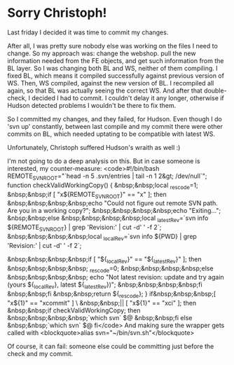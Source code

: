 * Sorry Christoph!

Last friday I decided it was time to commit my changes.

After all, I was pretty sure nobody else was working on the files I need to change. So my approach was: change the webshop. pull the new information needed from the FE objects, and get such information from the BL layer. So I was changing both BL and WS, neither of them compiling. I fixed BL, which means it compiled successfully against previous version of WS. Then, WS compiled, against the new version of BL. I recompiled all again, so that BL was actually seeing the correct WS. And after that double-check, I decided I had to commit. I couldn't delay it any longer, otherwise if Hudson detected problems I wouldn't be there to fix them.

So I committed my changes, and they failed, for Hudson. Even though I do 'svn up' constantly, between last compile and my commit there were other commits on BL, which needed uptating to be compatible with latest WS.

Unfortunately, Christoph suffered Hudson's wraith as well :)

I'm not going to do a deep analysis on this. But in case someone is interested, my counter-measure:
<code>#!/bin/bash
REMOTE_SVNROOT="`head -n 5 .svn/entries | tail -n 1 2&gt; /dev/null`";
function checkValidWorkingCopy() {
&nbsp;&nbsp;local _rescode=1;
&nbsp;&nbsp;if [ "x${REMOTE_SVNROOT}" == "x" ]; then
&nbsp;&nbsp;&nbsp;&nbsp;echo "Could not figure out remote SVN path. Are you in a working copy?";
&nbsp;&nbsp;&nbsp;&nbsp;echo "Exiting...";
&nbsp;&nbsp;else
&nbsp;&nbsp;&nbsp;&nbsp;local _latestRev=`svn info ${REMOTE_SVNROOT} | grep 'Revision:' | cut -d' ' -f 2`;
&nbsp;&nbsp;&nbsp;&nbsp;local _localRev=`svn info ${PWD} | grep 'Revision:' | cut -d' ' -f 2`;
#    echo "local=${_localRev}, ${REMOTE_SVNROOT}=${_latestRev}";
&nbsp;&nbsp;&nbsp;&nbsp;if [ "${_localRev}" == "${_latestRev}" ]; then
&nbsp;&nbsp;&nbsp;&nbsp;  _rescode=0;
&nbsp;&nbsp;&nbsp;&nbsp;else
&nbsp;&nbsp;&nbsp;&nbsp;  echo "Not latest revision: update and try again (yours ${_localRev}, latest ${_latestRev})";
&nbsp;&nbsp;&nbsp;&nbsp;fi
&nbsp;&nbsp;fi
&nbsp;&nbsp;return ${_rescode};
}
if&nbsp;&nbsp;&nbsp;[ "x${1}" == "xcommit" ] \
&nbsp;&nbsp;|| [ "x${1}" == "xci" ]; then
&nbsp;&nbsp;if checkValidWorkingCopy; then
&nbsp;&nbsp;&nbsp;&nbsp;`which svn` $@
&nbsp;&nbsp;fi
else
&nbsp;&nbsp;`which svn` $@
fi</code>
And making sure the wrapper gets called with
<blockquote>alias svn="~/bin/svn.sh"</blockquote>

Of course, it can fail: someone else could be committing just before the check and my commit.
